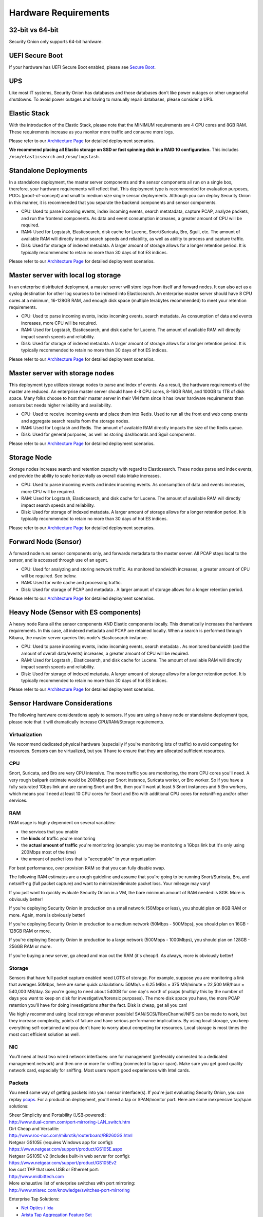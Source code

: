 Hardware Requirements
=====================

32-bit vs 64-bit
----------------

Security Onion only supports 64-bit hardware.

UEFI Secure Boot
----------------

If your hardware has UEFI Secure Boot enabled, please see `Secure Boot <Secure-Boot>`__.

UPS
---

Like most IT systems, Security Onion has databases and those databases don't like power outages or other ungraceful shutdowns. To avoid power outages and having to manually repair databases, please consider a UPS.

Elastic Stack
-------------

With the introduction of the Elastic Stack, please note that the MINIMUM requirements are 4 CPU cores and 8GB RAM. These requirements increase as you monitor more traffic and consume more logs.

Please refer to our `Architecture Page <Elastic-Architecture>`__ for detailed deployment scenarios.

**We recommend placing all Elastic storage on SSD or fast spinning disk in a RAID 10 configuration.** This includes ``/nsm/elasticsearch`` and ``/nsm/logstash``.

Standalone Deployments
----------------------

In a standalone deployment, the master server components and the sensor components all run on a single box, therefore, your hardware requirements will reflect that. This deployment type is recommended for evaluation purposes, POCs (proof-of-concept) and small to medium size single sensor deployments. Although you can deploy Security Onion in this manner, it is recommended that you separate the backend components and sensor components.

- CPU: Used to parse incoming events, index incoming events, search metatadata, capture PCAP, analyze packets, and run the frontend components. As data and event consumption increases, a greater amount of CPU will be required.
- RAM: Used for Logstash, Elasticsearch, disk cache for Lucene, Snort/Suricata, Bro, Sguil, etc. The amount of available RAM will directly impact search speeds and reliability, as well as ability to process and capture traffic.
- Disk: Used for storage of indexed metadata. A larger amount of storage allows for a longer retention period. It is typically recommended to retain no more than 30 days of hot ES indices.

Please refer to our `Architecture Page <Elastic-Architecture>`__ for detailed deployment scenarios.

Master server with local log storage
------------------------------------

In an enterprise distributed deployment, a master server will store logs from itself and forward nodes. It can also act as a syslog destination for other log sources to be indexed into Elasticsearch. An enterprise master server should have 8 CPU cores at a minimum, 16-128GB RAM, and enough disk space (multiple terabytes recommended) to meet your retention requirements.

- CPU: Used to parse incoming events, index incoming events, search metadata. As consumption of data and events increases, more CPU will be required.
- RAM: Used for Logstash, Elasticsearch, and disk cache for Lucene. The amount of available RAM will directly impact search speeds and reliability.
- Disk: Used for storage of indexed metadata. A larger amount of storage allows for a longer retention period. It is typically recommended to retain no more than 30 days of hot ES indices.

Please refer to our `Architecture Page <Elastic-Architecture>`__ for detailed deployment scenarios.

Master server with storage nodes
--------------------------------

This deployment type utilizes storage nodes to parse and index of events. As a result, the hardware requirements of the master are reduced. An enterprise master server should have 4-8 CPU cores, 8-16GB RAM, and 100GB to 1TB of disk space. Many folks choose to host their master server in their VM farm since it has lower hardware requirements than sensors but needs higher reliability and availability.

- CPU: Used to receive incoming events and place them into Redis. Used to run all the front end web comp onents and aggregate search results from the storage nodes.
- RAM: Used for Logstash and Redis. The amount of available RAM directly impacts the size of the Redis queue.
- Disk: Used for general purposes, as well as storing dashboards and Sguil components.

Please refer to our `Architecture Page <Elastic-Architecture>`__ for detailed deployment scenarios.

Storage Node
------------

Storage nodes increase search and retention capacity with regard to Elasticsearch. These nodes parse and index events, and provide the ability to scale horizontally as overall data intake increases.

- CPU: Used to parse incoming events and index incoming events. As consumption of data and events increases, more CPU will be required.
- RAM: Used for Logstash, Elasticsearch, and disk cache for Lucene. The amount of available RAM will directly impact search speeds and reliability.
- Disk: Used for storage of indexed metadata. A larger amount of storage allows for a longer retention period. It is typically recommended to retain no more than 30 days of hot ES indices.

Please refer to our `Architecture Page <Elastic-Architecture>`__ for detailed deployment scenarios.

Forward Node (Sensor)
---------------------

A forward node runs sensor components only, and forwards metadata to the master server. All PCAP stays local to the sensor, and is accessed through use of an agent.

- CPU: Used for analyzing and storing network traffic. As monitored bandwidth increases, a greater amount of CPU will be required. See below.
- RAM: Used for write cache and processing traffic.
- Disk: Used for storage of PCAP and metadata . A larger amount of storage allows for a longer retention period.

Please refer to our `Architecture Page <Elastic-Architecture>`__ for detailed deployment scenarios.

Heavy Node (Sensor with ES components)
--------------------------------------

A heavy node Runs all the sensor components AND Elastic components locally. This dramatically increases the hardware requirements. In this case, all indexed metadata and PCAP are retained locally. When a search is performed through Kibana, the master server queries this node's Elasticsearch instance.

- CPU: Used to parse incoming events, index incoming events, search metadata . As monitored bandwidth (and the amount of overall data/events) increases, a greater amount of CPU will be required.
- RAM: Used for Logstash , Elasticsearch, and disk cache for Lucene. The amount of available RAM will directly impact search speeds and reliability.
- Disk: Used for storage of indexed metadata. A larger amount of storage allows for a longer retention period. It is typically recommended to retain no more than 30 days of hot ES indices.

Please refer to our `Architecture Page <Elastic-Architecture>`__ for detailed deployment scenarios.

Sensor Hardware Considerations
------------------------------

The following hardware considerations apply to sensors. If you are using a heavy node or standalone deployment type, please note that it will dramatically increase CPU/RAM/Storage requirements.

Virtualization
~~~~~~~~~~~~~~

We recommend dedicated physical hardware (especially if you're monitoring lots of traffic) to avoid competing for resources. Sensors can be virtualized, but you'll have to ensure that they are allocated sufficient resources.

CPU
~~~

Snort, Suricata, and Bro are very CPU intensive. The more traffic you are monitoring, the more CPU cores you'll need. A very rough ballpark estimate would be 200Mbps per Snort instance, Suricata worker, or Bro worker. So if you have a fully saturated 1Gbps link and are running Snort and Bro, then you'll want at least 5 Snort instances and 5 Bro workers, which means you'll need at least 10 CPU cores for Snort and Bro with additional CPU cores for netsniff-ng and/or other services.

RAM
~~~

RAM usage is highly dependent on several variables:

-  the services that you enable
-  the **kinds** of traffic you're monitoring
-  the **actual amount of traffic** you're monitoring (example: you may be monitoring a 1Gbps link but it's only using 200Mbps most of the time)
-  the amount of packet loss that is "acceptable" to your organization

For best performance, over provision RAM so that you can fully disable swap.

The following RAM estimates are a rough guideline and assume that you're going to be running Snort/Suricata, Bro, and netsniff-ng (full packet capture) and want to minimize/eliminate packet loss. Your mileage may vary!

If you just want to quickly evaluate Security Onion in a VM, the bare minimum amount of RAM needed is 8GB. More is obviously better!

If you're deploying Security Onion in production on a small network (50Mbps or less), you should plan on 8GB RAM or more. Again, more is obviously better!

If you're deploying Security Onion in production to a medium network (50Mbps - 500Mbps), you should plan on 16GB - 128GB RAM or more.

If you're deploying Security Onion in production to a large network (500Mbps - 1000Mbps), you should plan on 128GB - 256GB RAM or more.

If you're buying a new server, go ahead and max out the RAM (it's cheap!). As always, more is obviously better!

Storage
~~~~~~~

Sensors that have full packet capture enabled need LOTS of storage. For example, suppose you are monitoring a link that averages 50Mbps, here are some quick calculations: 50Mb/s = 6.25 MB/s = 375 MB/minute = 22,500 MB/hour = 540,000 MB/day. So you're going to need about 540GB for one day's worth of pcaps (multiply this by the number of days you want to keep on disk for investigative/forensic purposes). The more disk space you have, the more PCAP retention you'll have for doing investigations after the fact. Disk is cheap, get all you can!

We highly recommend using local storage whenever possible! SAN/iSCSI/FibreChannel/NFS can be made to work, but they increase complexity, points of failure and have serious performance implications. By using local storage, you keep everything self-contained and you don't have to worry about competing for resources. Local storage is most times the most cost efficient solution as well.

NIC
~~~

You'll need at least two wired network interfaces: one for management (preferably connected to a dedicated management network) and then one or more for sniffing (connected to tap or span). Make sure you get good quality network card, especially for sniffing. Most users report good experiences with Intel cards.

Packets
~~~~~~~

You need some way of getting packets into your sensor interface(s). If you're just evaluating Security Onion, you can replay `pcaps <Pcaps>`__. For a production deployment, you'll need a tap or SPAN/monitor port. Here are some inexpensive tap/span solutions:

| Sheer Simplicity and Portability (USB-powered):
| http://www.dual-comm.com/port-mirroring-LAN\_switch.htm

| Dirt Cheap and Versatile:
| http://www.roc-noc.com/mikrotik/routerboard/RB260GS.html

| Netgear GS105E (requires Windows app for config):
| https://www.netgear.com/support/product/GS105E.aspx

| Netgear GS105E v2 (includes built-in web server for config):
| https://www.netgear.com/support/product/GS105Ev2

| low cost TAP that uses USB or Ethernet port:
| http://www.midbittech.com

| More exhaustive list of enterprise switches with port mirroring:
| http://www.miarec.com/knowledge/switches-port-mirroring

Enterprise Tap Solutions:

-  `Net Optics /
   Ixia <http://www.ixiacom.com/network-visibility-products>`__
-  `Arista Tap Aggregation Feature
   Set <http://www.arista.com/en/solutions/tap-aggregation>`__
-  `Gigamon <http://gigamon.com>`__
-  `cPacket <http://cpacket.com>`__
-  `Bigswitch Monitoring
   Fabric <http://www.bigswitch.com/products/big-monitoring-fabric>`__
-  `Garland Technologies
   Taps <https://www.garlandtechnology.com/products>`__
-  `APCON <https://www.apcon.com/products>`__

Further Reading
~~~~~~~~~~~~~~~

https://github.com/pevma/SEPTun
